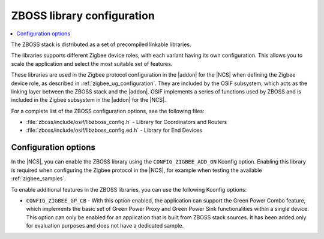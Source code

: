 .. _zboss_configuration:

ZBOSS library configuration
###########################

.. contents::
   :local:
   :depth: 2

The ZBOSS stack is distributed as a set of precompiled linkable libraries.

The libraries supports different Zigbee device roles, with each variant having its own configuration.
This allows you to scale the application and select the most suitable set of features.

These libraries are used in the Zigbee protocol configuration in the |addon| for the |NCS| when defining the Zigbee device role, as described in :ref:`zigbee_ug_configuration`.
They are included by the OSIF subsystem, which acts as the linking layer between the ZBOSS stack and the |addon|.
OSIF implements a series of functions used by ZBOSS and is included in the Zigbee subsystem in the |addon| for the |NCS|.

For a complete list of the ZBOSS configuration options, see the following files:

* :file:`zboss/include/osif/libzboss_config.h` - Library for Coordinators and Routers
* :file:`zboss/include/osif/libzboss_config.ed.h` - Library for End Devices

Configuration options
*********************

In the |NCS|, you can enable the ZBOSS library using the ``CONFIG_ZIGBEE_ADD_ON`` Kconfig option.
Enabling this library is required when configuring the Zigbee protocol in the |NCS|, for example when testing the available :ref:`zigbee_samples`.

To enable additional features in the ZBOSS libraries, you can use the following Kconfig options:

..
  * ``CONFIG_ZIGBEE_LIBRARY_NCP_DEV`` - With this option enabled, the application links with an additional library, which implements NCP commands.
    This option is enabled by default in the :ref:`Zigbee NCP sample <zigbee_ncp_sample>`.
    This option uses a production version of ZBOSS that has not been certified.

* ``CONFIG_ZIGBEE_GP_CB`` - With this option enabled, the application can support the Green Power Combo feature, which implements the basic set of Green Power Proxy and Green Power Sink functionalities within a single device.
  This option can only be enabled for an application that is built from ZBOSS stack sources.
  It has been added only for evaluation purposes and does not have a dedicated sample.
